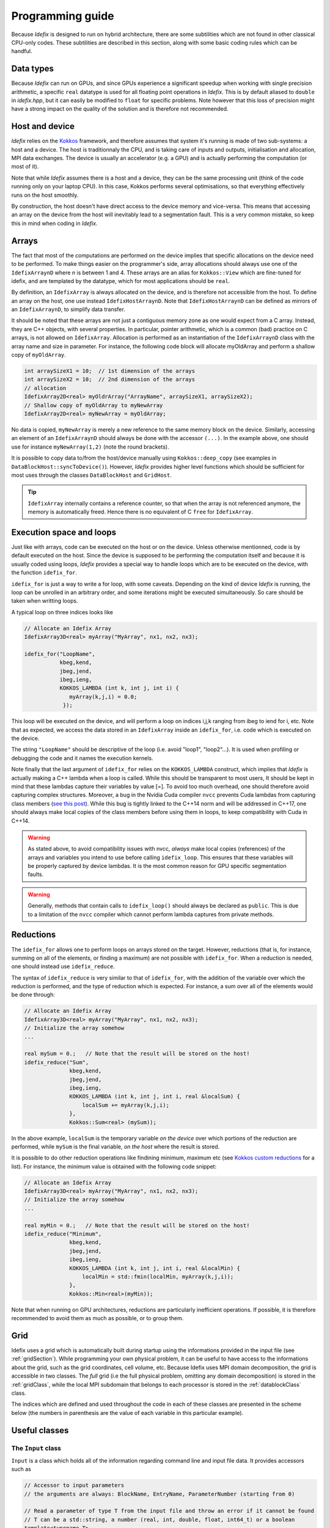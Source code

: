 .. _programmingGuide:

======================
Programming guide
======================

Because *Idefix* is designed to run on hybrid architecture, there are some subtilities which
are not found in other classical CPU-only codes. These subtilities are described in this section, along
with some basic coding rules which can be handful.

Data types
===========

Because *Idefix* can run on GPUs, and since GPUs experience a significant speedup when working
with single precision arithmetic, a specific ``real`` datatype is used for all floating point
operations in *Idefix*. This is by default aliased to ``double`` in `idefix.hpp`, but it can easily be modified
to ``float`` for specific problems. Note however that this loss of precision might have a strong
impact on the quality of the solution and is therefore not recommended.

Host and device
===============

*Idefix* relies on the `Kokkos <https://kokkos.org/>`_ framework, and therefore assumes that system it's running is made
of two sub-systems: a host and a device. The host is traditionnaly the CPU, and is taking care
of inputs and outputs, initialisation and allocation, MPI data exchanges. The device is usually an
accelerator (e.g. a GPU) and is actually performing the computation (or most of it).

Note that while *Idefix* assumes there is a host and a device, they can be the same processing unit
(think of the code running only on your laptop CPU). In this case, Kokkos performs several optimisations,
so that everything effectively runs on the host smoothly.

By construction, the host doesn't have direct access to the device memory and vice-versa. This means
that accessing an array on the device from the host will inevitably lead to a segmentation fault.
This is a very common mistake, so keep this in mind when coding in *Idefix*.

Arrays
======
The fact that most of the computations are performed on the device implies that specific
allocations on the device need to be performed. To make things easier on the programmer's side, array allocations
should always use one of the ``IdefixArraynD`` where *n* is between 1 and 4. These arrays are
an alias for ``Kokkos::View`` which are fine-tuned for idefix, and are templated by the datatype,
which for most applications should be ``real``.

By definition, an ``IdefixArray`` is always allocated on the device, and is therefore not accessible
from the host. To define an array on the host, one use instead ``IdefixHostArraynD``.
Note that ``IdefixHostArraynD`` can be defined as mirrors of an ``IdefixArraynD``, to simplify data
transfer.

It should be noted that these
arrays are not just a contiguous memory zone as one would expect from a C array. Instead, they
are C++ objects, with several properties. In particular, pointer arithmetic, which is a common
(bad) practice on C arrays, is not allowed on ``IdefixArray``. Allocation is performed as an instantiation
of the ``IdefixArraynD`` class with the array name and size in parameter. For instance, the following code block will allocate
myOldArray and perform a shallow copy of ``myOldArray``.

.. code-block:: c++

  int arraySizeX1 = 10;  // 1st dimension of the arrays
  int arraySizeX2 = 10;  // 2nd dimension of the arrays
  // allocation
  IdefixArray2D<real> myOldrArray("ArrayName", arraySizeX1, arraySizeX2);
  // Shallow copy of myOldArray to myNewArray
  IdefixArray2D<real> myNewArray = myOldArray;

No data is copied,
``myNewArray`` is merely a new reference to the same memory block on the device. Similarly,
accessing an element of an ``IdefixArraynD`` should always be done with the accessor ``(...)``. In
the example above, one should use for instance ``myNewArray(1,2)`` (note the round brackets).

It is possible to copy data to/from the host/device manually using ``Kokkos::deep_copy`` (see examples
in ``DataBlockHost::syncToDevice()``). However, *Idefix* provides higher level functions
which should be sufficient for most uses through the classes ``DataBlockHost`` and ``GridHost``.

.. tip::
  ``IdefixArray`` internally contains a reference counter, so that when the array is not referenced
  anymore, the memory is automatically freed. Hence there is no equivalent of C ``free`` for
  ``IdefixArray``.

Execution space and loops
=========================
Just like with arrays, code can be executed on the host or on the device. Unless otherwise mentionned, code
is by default executed on the host. Since the device is supposed to be performing the computation itself
and because it is usually coded using loops, *Idefix* provides a special way to handle
loops which are to be executed on the device, with the function ``idefix_for``.

``idefix_for`` is just a way to write a for loop, with some caveats. Depending on the kind of device
*Idefix* is running, the loop can be unrolled in an arbitrary order, and some iterations might
be executed simultaneously. So care should be taken when writting loops.

A typical loop on three indices looks like

.. code-block:: c++

  // Allocate an Idefix Array
  IdefixArray3D<real> myArray("MyArray", nx1, nx2, nx3);

  idefix_for("LoopName",
             kbeg,kend,
             jbeg,jend,
             ibeg,ieng,
             KOKKOS_LAMBDA (int k, int j, int i) {
                myArray(k,j,i) = 0.0;
              });

This loop will be executed on the device, and will perform a loop on indices i,j,k ranging from
ibeg to iend for i, etc. Note that as expected, we access the data stored in an ``IdefixArray``
inside an ``idefix_for``, i.e. code which is executed on the device.

The string ``"LoopName"`` should be descriptive of the loop (i.e. avoid "loop1", "loop2"...).
It is used when profiling or debugging the code and it names the execution kernels.

Note finally that the last argument of ``idefix_for`` relies on the ``KOKKOS_LAMBDA`` construct,
which implies that *Idefix* is actually making a C++ lambda when a loop is called.
While this should be transparent to most users, It should be kept in mind that these lambdas
capture their variables by value [=]. To avoid too much overhead, one should therefore avoid capturing
complex structures. Moreover, a bug in the Nvidia Cuda compiler ``nvcc`` prevents Cuda lambdas
from capturing class members (`see  this post <https://github.com/kokkos/kokkos/issues/695>`_). While
this bug is tightly linked to the C++14 norm and will be addressed in C++17, one should always
make local copies of the class members before using them in loops, to keep compatibility with Cuda
in C++14.

.. warning::
  As stated above, to avoid compatibility issues with nvcc, *always* make local copies (references)
  of the arrays and variables you intend to use before calling ``idefix_loop``. This ensures that
  these variables will be properly captured by device lambdas. It is the most common reason for
  GPU specific segmentation faults.

.. warning::
  Generally, methods that contain calls to ``idefix_loop()`` should always be declared as
  ``public``. This is due to a limitation of the ``nvcc`` compiler which cannot perform
  lambda captures from private methods.

Reductions
==========

The ``idefix_for`` allows one to perform loops on arrays stored on the target. However, reductions
(that is, for instance, summing on all of the elements, or finding a maximum) are not possible
with ``idefix_for``. When a reduction is needed, one should instead use ``idefix_reduce``.

The syntax of ``idefix_reduce`` is very similar to that of ``idefix_for``, with the addition of the
variable over which the reduction is performed, and the type of reduction which is expected.
For instance, a sum over all of the elements would be done through:

.. code-block:: c++

  // Allocate an Idefix Array
  IdefixArray3D<real> myArray("MyArray", nx1, nx2, nx3);
  // Initialize the array somehow
  ...

  real mySum = 0.;   // Note that the result will be stored on the host!
  idefix_reduce("Sum",
                kbeg,kend,
                jbeg,jend,
                ibeg,ieng,
                KOKKOS_LAMBDA (int k, int j, int i, real &localSum) {
                    localSum += myArray(k,j,i);
                },
                Kokkos::Sum<real> (mySum));


In the above example, ``localSum`` is the temporary variable *on the device* over which portions of the reduction
are performed, while ``mySum`` is the final variable, *on the host* where the result is stored.

It is possible to do other reduction operations
like findining minimum, maximum etc (see
`Kokkos custom reductions <https://github.com/kokkos/kokkos/wiki/Custom-Reductions%3A-Built-In-Reducers>`_
for a list). For instance, the minimum value is obtained with the following code
snippet:

.. code-block:: c++

  // Allocate an Idefix Array
  IdefixArray3D<real> myArray("MyArray", nx1, nx2, nx3);
  // Initialize the array somehow
  ...

  real myMin = 0.;   // Note that the result will be stored on the host!
  idefix_reduce("Minimum",
                kbeg,kend,
                jbeg,jend,
                ibeg,ieng,
                KOKKOS_LAMBDA (int k, int j, int i, real &localMin) {
                    localMin = std::fmin(localMin, myArray(k,j,i));
                },
                Kokkos::Min<real>(myMin));

Note that when running on GPU architectures, reductions are particularly inefficient operations. If possible,
it is therefore recommended to avoid them as much as possible, or to group them.

.. _grid:

Grid
========

Idefix uses a grid which is automatically built during startup using the informations provided in
the input file (see :ref:`gridSection`). While programming your own physical problem, it can be
useful to have access to the informations about the grid, such as the grid coordinates, cell volume,
etc. Because Idefix uses MPI domain decomposition, the grid is accessible in two classes. The *full* grid
(i.e the full physical problem, omitting any domain decomposition) is stored in the :ref:`gridClass`,
while the local MPI subdomain that belongs to each processor is stored in the :ref:`datablockClass` class.

The indices which are defined and used throughout the code in each of these classes are presented in the scheme below
(the numbers in parenthesis are the value of each variable in this particular example).

.. image:: images/grid.png
  :alt: Idefix grid schematics

.. _classes:

Useful classes
==============

.. _inputClass:

The ``Input`` class
-------------------

``Input`` is a class which holds all of the information regarding command line and input file data.
It provides accessors such as

.. code-block:: c++

  // Accessor to input parameters
  // the arguments are always: BlockName, EntryName, ParameterNumber (starting from 0)

  // Read a parameter of type T from the input file and throw an error if it cannot be found
  // T can be a std::string, a number (real, int, double, float, int64_t) or a boolean
  template<typename T>
  T Get(std::string blockName, std::string paramName, int num);

  // Read a parameter of type T from the input file. Set it to default if it cannot be found.
  // T can be a std::string or a number (real, int, double, float, int64_t) or a boolean
  template<typename T>
  T GetOrSet(std::string blockName, std::string paramName, int num, T default);


  // Check that a block/entry is present
  int CheckEntry(std::string, std::string);


Note that ``Input`` doesn't really read the input file each time an accessor is called. Internally,
``Input`` reads everything when constructed in a C++ container with all the data coming from the command line and the input file.
Hence there is no read overhead when one calls one of these accessor.

For instance, considering a ``.ini`` file:

.. code-block::

  [MyBlock]
  myentry   1.0    0.0

It is possible to fetch the entry ``myentry`` using the ``Input`` accessors. Assuming an
instance of ``Input`` is allocated in ``myInput``:

.. code-block:: c++

  real firstParameter = myInput.Get<real>("MyBlock","myentry",0)  // firstParameter=1.0
  real secondParameter = myInput.Get<real>("MyBlock","myentry",1)  // secondParameter=0.0
  real thirdParameter = myInput.GetOrSet<real>("MyBlock","myentry",2, 0.0) // thirdParameter default to 0.0


If a parameter is not found, ``Get<T>`` will log an error and exit. One can use the ``CheckEntry``
method to check if a parameter is set in the ini file before trying to access it, or use ``GetOrSet<T>``
with a default value, as in the example above.

.. tip::
  Command line options are also parsed by the ``Input`` class. These options are stored in a
  specific block named ``CommandLine``.

.. _gridClass:

``Grid`` class
------------------

``Grid`` is essentially a datastructure which represents the full computational domain (i.e. without domain decomposition,
if MPI has been enabled). Here is the full API for this class (one may refer to :ref:`grid` for a graphical representation of the grid ):

.. doxygenclass:: Grid
  :members:


.. _datablockClass:

``DataBlock`` class
-----------------------

``DataBlock`` contains all of the data structures that belong to that particular process (i.e. if MPI is enabled, it contains data
specific to this subprocess, in contrast to ``Grid``). Here is the full API for the dataBlock class (one may refer to :ref:`grid` for a graphical representation of the grid ):

.. doxygenclass:: DataBlock
  :members:

.. _hydroClass:

``Fluid`` class
---------------------
The ``Fluid`` class (and its sub-classes) contains all of the fields and methods specific to (magneto) hydrodynamics. While
interested users may want to read in details the implementation of this class, we provide below a list of the most important
members

.. code-block:: c++

  IdefixArray4D<real> Vc;      // Main cell-centered primitive variables index
  IdefixArray4D<real> Vs;      // Main face-centered varariables
  IdefixArray4D<real> Uc;      // Main cell-centered conservative variables

  // Enroll user-defined boundary conditions
  void EnrollUserDefBoundary(UserDefBoundaryFunc);

  // Enroll user-defined ohmic, ambipolar and Hall diffusivities
  void EnrollOhmicDiffusivity(DiffusivityFunc);
  void EnrollAmbipolarDiffusivity(DiffusivityFunc);
  void EnrollHallDiffusivity(DiffusivityFunc);

  // Enroll user-defined isothermal sound speed
  void EnrollIsoSoundSpeed(IsoSoundSpeedFunc);


The first two IdefixArrays are the ones storing the primitive variable fields. These arrays
are 4D, the first dimension being the field number. *Idefix* defines aliases for these numbers,
so that one can call ``Vc(VX1,k,j,i)`` in place of ``Vc(1,k,j,i)`` to get the first velocity component.
These aliases are defined in ``idefix.hpp``

Because the code uses contrained transport, the field defined on cell faces is stored in the ``Vs``
array. Just like for ``Vc``, there are aliases, with "s" suffixes defined to simplify the adressing
of the magnetic field components, as ``Vs(BX2s,k,j,i)``.

It is important to realise that the ``Fluid`` class is a class template, that depends on the type of
fluid that is modelled (encoded in a ``Physics`` class). By default, *Idefix* always instantiates
one "default" fluid that contains the "default" physics requested by the user.
This default fluid is, for compatibility reasons with *Idefix* v1, called `hydro` and is accessible
from the ``dataBlock`` class as a pointer. It is defined as

.. code-block:: c++

  Fluid<DefaultPhysics> hydro;


Additional fluids can be instantiated by *Idefix* for some problems, such as pressureless fluids
to model dust grains (see :ref:`dustModule`).


.. _datablockhostClass:

``DataBlockHost`` class
---------------------------
This class is a *mirror* class, which is designed to be a (partial) copy of the ``DataBlock`` class,
but in which all of the arrays are stored on the *host*. Obviously, ``DataBlockHost`` comes handy
when one has to deal with input/outputs, debugging and initialisation.

The ``DataBlockHost`` should always be constructed with a ``DataBlock`` in argument. This ensures
that the ``DataBlockHost`` knows where its parent ``DataBlock`` is located. When created, a ``DataBlockHost``
fills the following arrays (essentially grid information) with data from its parent ``DataBlock``:

.. code-block:: c++

  IdefixArray1D<real>::HostMirror x[3];   // geometrical central points
  IdefixArray1D<real>::HostMirror xr[3];  // cell right interface
  IdefixArray1D<real>::HostMirror xl[3];  // cell left interface
  IdefixArray1D<real>::HostMirror dx[3];  // cell width

  IdefixArray3D<real>::HostMirror dV;     // cell volume
  IdefixArray3D<real>::HostMirror A[3];   // cell right interface area


Note however that the physics arrays are not automatically synchronized when ``DataBlockHost`` is
created, that is:

.. code-block:: c++

  IdefixArray4D<real>::HostMirror Vc;     // Main cell-centered primitive variables index
  IdefixArray4D<real>::HostMirror Vs;     // Main face-centered primitive variables index
  IdefixArray4D<real>::HostMirror J;      // Current (only when haveCurrent is enabled)
  IdefixArray4D<real>::HostMirror Uc;     // Main cell-centered conservative variables
  IdefixArray3D<real>::HostMirror InvDt;

  IdefixArray3D<real>::HostMirror Ex1;    // x1 electric field
  IdefixArray3D<real>::HostMirror Ex2;    // x2 electric field
  IdefixArray3D<real>::HostMirror Ex3;    // x3 electric field

need to be synchronized *manually*. These IdefixArrays are all defined as ``HostMirror``, implying that they are accessible
from the host only. If modifications are performed on the arrays of the
parent ``DataBlock``, one can call ``DataBlockHost::SyncFromDevice()`` to refresh the host arrays,
and inversely one can call ``DataBlockHost::SyncToDevice()`` to send data from ``DataBlockHost``
to the parent ``DataBlock``.

Finally, ``DataBlockHost`` provides a useful method ``DataBlockHost::MakeVsFromAmag(IdefixHostArray4D<real> &)``
which can be used to initialise the face-centered magnetic field stored in ``DataBlockHost::Vs`` from a user-defined
magnetic potential. See :ref:`setupInitflow`.

.. _dumpImageClass:

``DumpImage`` class
-------------------

This class loads a restart dump in host memory and makes it available to the user. It is particularly
useful when one wants to initialise the flow from a previous simulation using a different
resolution/dimension/physics, as in such cases, *Idefix* is unable to automatically restart with the
simple ``-restart`` command line option.

The ``DumpImage`` class definition is

.. code-block:: c++

  class DumpImage {
  public:
    DumpImage(std::string, Output &);   // constructor with dump filename and output object as parameters

    int np_int[3];               // number of points in each direction
    int geometry;                // geometry of the dump
    real time;                   // time at which the dump was created
    IdefixArray1D<real> x[3];    // geometrical central points
    IdefixArray1D<real> xr[3];   // cell right interface
    IdefixArray1D<real> xl[3];   // cell left interface

    std::map<std::string,IdefixHostArray3D<real>> arrays;  // 3D arrays stored in the dump
  };


Typically, a ``DumpImage`` object is constructed invoking the ``DumpImage(filename, output)`` constructor,
which essentially opens, allocate and load the dump file in memory (when running with MPI, each processor
have access to the full domain covered by the dump, so try to avoid loading very large dumps!).
The user can then have access to the dump content using the variable members of the object
(eg ``DumpImage::arrays['variable'](k,j,i)``). Do not forget to delete the object once you have
finished working with it. An example is provided in :ref:`setupInitDump`.

.. warning::
  ``DumpImage`` should *not* be used to restart *idefix* in the same run
  (use the ``-restart`` option in :ref:`commandLine` for this)

.. note::
  Note that the naming conven in ``DumpImage::arrays`` combine the original array and variable name.
  It is generically written ``XX-YYY`` where ``XX`` is the array name in the ``dataBlock`` (e.g.
  ``Vc`` or ``Vs``) and ``YYY`` is the variable name (e.g. ``VX2`` or ``BX3s``).

.. _LookupTableClass:

``LookupTable`` class
---------------------

The ``LookupTable`` class allows one to read and interpolate elements from a coma-separated value (CSV) file or a numpy file
(generated from ``numpy.save`` in python).

CSV constructor
+++++++++++++++

``LookupTable`` can be initialised with any CSV file with a 1D or 2D lookup table which content has the following shape:

.. list-table:: example1D.csv
  :widths: 25 25 25
  :header-rows: 0

  * - x\ :sub:`1`
    - x\ :sub:`2`
    - x\ :sub:`3`
  * - data\ :sub:`1`
    - data\ :sub:`2`
    - data\ :sub:`3`

.. list-table:: example2D.csv
  :widths: 25 25 25 25
  :header-rows: 0

  * -
    - x\ :sub:`1`
    - x\ :sub:`2`
    - x\ :sub:`3`
  * - y\ :sub:`1`
    - data\ :sub:`1,1`
    - data\ :sub:`2,1`
    - data\ :sub:`3,1`
  * - y\ :sub:`2`
    - data\ :sub:`1,2`
    - data\ :sub:`2,2`
    - data\ :sub:`3,2`


Each element of the CSV file can be separated by an arbitrarily chosen delimiter (which can be "," ";", etc...). Such a file
can be loaded using the constructor

.. code-block:: c++

  template <int nDim>
  LookupTable<nDim>::LookupTable(std::string filename, char delimiter);   // Load a CSV file

Note that the number of dimensions the lookup table should expect is given as a template parameter ``nDim`` to the class ``LookupTable``.
For the CSV constructor, ``nDim`` can only have the values 1 or 2.

.. note::
  The input CSV file is allowed to contain comments, starting with "#". Any character following
  "#" is ignored by the ``LookupTable`` class.


Numpy constructor
+++++++++++++++++

An instance of ``LookupTable`` can also be initialised from numpy arrays with an arbitrary number of dimensions ``nDim``. In this case,
the constructor expects a vector of size ``nDim`` of .npy files for the 1D coordinates of the lookup table, and a single file containing the
``nDim`` dimensions of the lookup table. The constructor is defined as

.. code-block:: c++

  template <int nDim>
  LookupTable<nDim>::LookupTable(std::vector<std::string> coordinates, std::string dataSet);


Note that the template parameter ``nDim`` should match the number of dimensions of the numpy array stored in the file ``dataSet``.

Using the lookup table
++++++++++++++++++++++

Once an instance of ``LookupTable`` has been created from a CSV or a Numpy file, it can be used using the ``Get`` method inside an ``idefix_for`` loop (i.e. from the device), or with
the ``GetHost`` method when calling outside of a ``idefix_for`` (i.e. from the host).
The ``Get`` and ``GetHost`` functions expect a C array of size ``nDim`` and returns the multi-linear interpolation from the lookup table. For instance:

.. code-block:: c++

  #include "lookupTable.hpp"

  // Load a 2D CSV lookup table
  LookupTable<2> csv("example2D.csv",',');

  // Use the lookup table in an idefix_for loop (Device)
  idefix_for("loop",0, 10, KOKKOS_LAMBDA (int i) {
    real x[2];
    x[0] = 2.1;
    x[1] = 3.5;
    arr(i) = csv.Get(x);
  });

  // Use the lookup table outside of an idefix_loop (Host)
  real y[2];
  y[0] = 3.0]
  y[1] = -1.0;
  real result = csv.GetHost(y);


.. note::
  Usage examples are provided in `test/utils/lookupTable`.


.. _debugging:

Debugging and profiling
=======================

The easiest way to trigger debugging in *Idefix* is to switch on ``Idefix_DEBUG`` in cmake (for instance
adding ``-DIdefix_DEBUG=ON`` when calling cmake). This forces the code to log each time a function is called or
returned (this is achieved thanks to the ``idfx::pushRegion(std::string)`` and ``idfx::popRegion()`` which are
found at the beginning and end of each function). In addition, ``Idefix_DEBUG`` will force *Idefix* to wait for each
``idefix_for`` to finish before continuing to the next instruction (otherwise, ``idefix_for`` are asynchronous when using
an accelerator). This simplifies the detection and identification of bugs in ``idefix_for`` loops. Note that all of these
debugging features induce a large overhead, and should therefore not be activated in production runs.

If you suspect an out-of-bound access, it may be worth enabling additionaly ``Kokkos_ENABLE_BOUNDS_CHECK`` that will check
that you are not trying to access an array outside of its bounds.

If you want to profile the code, the simplest way is to use the embedded profiling tool in *Idefix*, adding ``-profile`` to the command line
when calling the code. This will produce a simplified profiling report when the *Idefix* finishes.

It is also possible to use `Kokkos-tools <https://github.com/kokkos/kokkos-tools>`_ for more advanced profiling/debbugging. To use it,
you must compile Kokkos tools in the directory of your choice and enable your favourite tool
by setting the environement variable ``KOKKOS_TOOLS_LIBS`` to the tool path, for instance:

.. code-block:: bash

  export KOKKOS_TOOLS_LIBS=<kokkos-tools-bin>/profiling/space-time-stack/libkp_space_time_stack.so


Minimal skeleton
================

Because it is sometimes useful to do experiments with a very simple code without the burden of the full initialisation,
experiment with ``Idefix`` basic structures (idefix_for, idefix arrays, idefix objects)
can be done using a minimal skeleton, located in ``$IDEFIX_DIR/test/skeleton``. The file ``main.cpp`` can be filled with any experimental
code and replaced *Idefix* standard main file. It should then be configured using cmake like any other *Idefix* problem ``cmake $IDEFIX_DIR``
and compiled with ``make``. In the example provided, the skeleton performs a simple sum on an idefix array and compares it
to the same reduction on the host.
